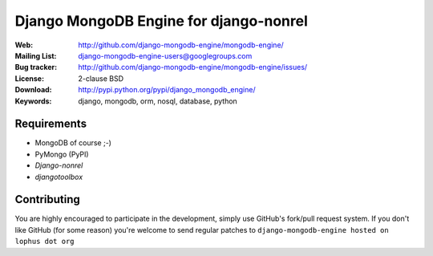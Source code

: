 =========================================
 Django MongoDB Engine for django-nonrel
=========================================
:Web: http://github.com/django-mongodb-engine/mongodb-engine/
:Mailing List: django-mongodb-engine-users@googlegroups.com
:Bug tracker: http://github.com/django-mongodb-engine/mongodb-engine/issues/
:License: 2-clause BSD
:Download: http://pypi.python.org/pypi/django_mongodb_engine/
:Keywords: django, mongodb, orm, nosql, database, python

Requirements
============
* MongoDB of course ;-)
* PyMongo (PyPI)
* `Django-nonrel`
* `djangotoolbox`

.. _Django-nonrel: http://bitbucket.org/wkornewald/django-nonrel
.. _djangotoolbox: http://bitbucket.org/wkornedwald/djangotoolbox

Contributing
============
You are highly encouraged to participate in the development, simply use
GitHub's fork/pull request system.
If you don't like GitHub (for some reason) you're welcome
to send regular patches to ``django-mongodb-engine hosted on lophus dot org``
